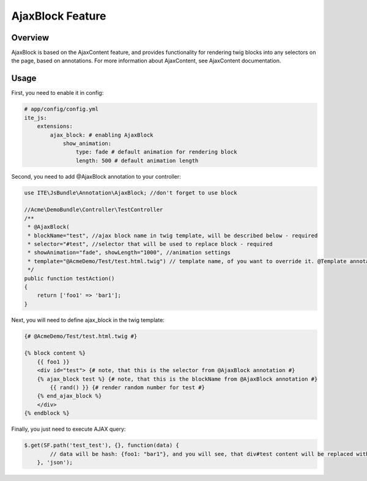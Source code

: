 AjaxBlock Feature
=================

Overview
--------

AjaxBlock is based on the AjaxContent feature, and provides
functionality for rendering twig blocks into any selectors on the page,
based on annotations. For more information about AjaxContent, see
AjaxContent documentation.

Usage
-----

First, you need to enable it in config:

.. code-block:: yaml

    # app/config/config.yml
    ite_js:
        extensions:
            ajax_block: # enabling AjaxBlock
                show_animation:
                    type: fade # default animation for rendering block
                    length: 500 # default animation length

Second, you need to add @AjaxBlock annotation to your controller:

.. code-block:: php


    use ITE\JsBundle\Annotation\AjaxBlock; //don't forget to use block

    //Acme\DemoBundle\Controller\TestController
    /**
     * @AjaxBlock(
     * blockName="test", //ajax block name in twig template, will be described below - required
     * selector="#test", //selector that will be used to replace block - required
     * showAnimation="fade", showLength="1000", //animation settings
     * template="@AcmeDemo/Test/test.html.twig") // template name, of you want to override it. @Template annotation will be used by default 
     */
    public function testAction()
    {
        return ['foo1' => 'bar1'];
    }

Next, you will need to define ajax\_block in the twig template:

.. code-block:: html+jinja


    {# @AcmeDemo/Test/test.html.twig #}

    {% block content %}
        {{ foo1 }}
        <div id="test"> {# note, that this is the selector from @AjaxBlock annotation #}
        {% ajax_block test %} {# note, that this is the blockName from @AjaxBlock annotation #}
            {{ rand() }} {# render random number for test #}
        {% end_ajax_block %}
        </div>
    {% endblock %}

Finally, you just need to execute AJAX query:

.. code-block:: javascript


    $.get(SF.path('test_test'), {}, function(data) {
            // data will be hash: {foo1: "bar1"}, and you will see, that div#test content will be replaced with new random number
        }, 'json');